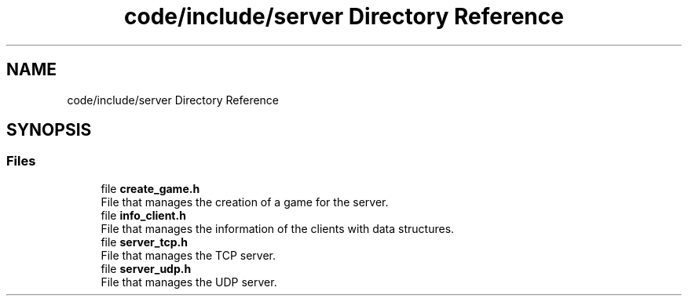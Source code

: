 .TH "code/include/server Directory Reference" 3 "Sun Apr 2 2023" "Version 1.0" "Starlyze" \" -*- nroff -*-
.ad l
.nh
.SH NAME
code/include/server Directory Reference
.SH SYNOPSIS
.br
.PP
.SS "Files"

.in +1c
.ti -1c
.RI "file \fBcreate_game\&.h\fP"
.br
.RI "File that manages the creation of a game for the server\&. "
.ti -1c
.RI "file \fBinfo_client\&.h\fP"
.br
.RI "File that manages the information of the clients with data structures\&. "
.ti -1c
.RI "file \fBserver_tcp\&.h\fP"
.br
.RI "File that manages the TCP server\&. "
.ti -1c
.RI "file \fBserver_udp\&.h\fP"
.br
.RI "File that manages the UDP server\&. "
.in -1c
